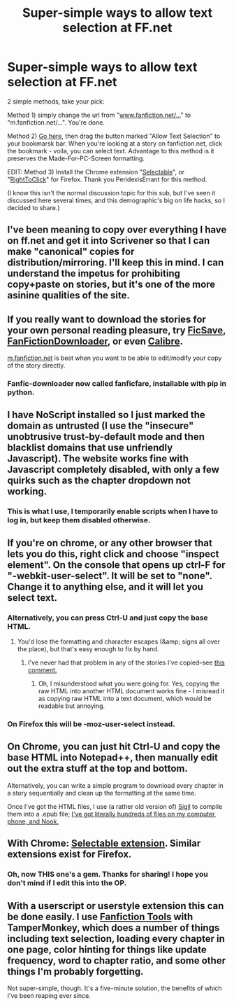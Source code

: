 #+TITLE: Super-simple ways to allow text selection at FF.net

* Super-simple ways to allow text selection at FF.net
:PROPERTIES:
:Author: ancientcampus
:Score: 25
:DateUnix: 1433643662.0
:DateShort: 2015-Jun-07
:END:
2 simple methods, take your pick:

Method 1) simply change the url from "[[http://www.fanfiction.net/...][www.fanfiction.net/...]]" to "m.fanfiction.net/...". You're done.

Method 2) [[https://alanhogan.com/code/text-selection-bookmarklet][Go here]], then drag the button marked "Allow Text Selection" to your bookmarsk bar. When you're looking at a story on fanfiction.net, click the bookmark - voila, you can select text. Advantage to this method is it preserves the Made-For-PC-Screen formatting.

EDIT: Method 3) Install the Chrome extension "[[https://chrome.google.com/webstore/detail/selectable-for-fanfiction/jcidlhgdoojamkbpmhbpgldmajnobefd][Selectable]]", or "[[https://addons.mozilla.org/en-US/firefox/addon/righttoclick/][RightToClick]]" for Firefox. Thank you PeridexisErrant for this method.

(I know this isn't the normal discussion topic for this sub, but I've seen it discussed here several times, and this demographic's big on life hacks, so I decided to share.)


** I've been meaning to copy over everything I have on ff.net and get it into Scrivener so that I can make "canonical" copies for distribution/mirroring. I'll keep this in mind. I can understand the impetus for prohibiting copy+paste on stories, but it's one of the more asinine qualities of the site.
:PROPERTIES:
:Author: alexanderwales
:Score: 11
:DateUnix: 1433645190.0
:DateShort: 2015-Jun-07
:END:


** If you really want to download the stories for your own personal reading pleasure, try [[http://www.ficsave.com/][FicSave]], [[http://www.fanfictiondownloader.net/][FanFictionDownloader]], or even [[http://calibre-ebook.com/][Calibre]].

[[https://m.fanfiction.net/][m.fanfiction.net]] is best when you want to be able to edit/modify your copy of the story directly.
:PROPERTIES:
:Author: xamueljones
:Score: 5
:DateUnix: 1433646306.0
:DateShort: 2015-Jun-07
:END:

*** Fanfic-downloader now called fanficfare, installable with pip in python.
:PROPERTIES:
:Author: nerdguy1138
:Score: 2
:DateUnix: 1433889523.0
:DateShort: 2015-Jun-10
:END:


** I have NoScript installed so I just marked the domain as untrusted (I use the "insecure" unobtrusive trust-by-default mode and then blacklist domains that use unfriendly Javascript). The website works fine with Javascript completely disabled, with only a few quirks such as the chapter dropdown not working.
:PROPERTIES:
:Author: throwaway234f32423df
:Score: 7
:DateUnix: 1433662226.0
:DateShort: 2015-Jun-07
:END:

*** This is what I use, I temporarily enable scripts when I have to log in, but keep them disabled otherwise.
:PROPERTIES:
:Author: qbsmd
:Score: 3
:DateUnix: 1433689625.0
:DateShort: 2015-Jun-07
:END:


** If you're on chrome, or any other browser that lets you do this, right click and choose "inspect element". On the console that opens up ctrl-F for "-webkit-user-select". It will be set to "none". Change it to anything else, and it will let you select text.
:PROPERTIES:
:Score: 3
:DateUnix: 1433644205.0
:DateShort: 2015-Jun-07
:END:

*** Alternatively, you can press Ctrl-U and just copy the base HTML.
:PROPERTIES:
:Author: ToaKraka
:Score: 3
:DateUnix: 1433653854.0
:DateShort: 2015-Jun-07
:END:

**** You'd lose the formatting and character escapes (&amp; signs all over the place), but that's easy enough to fix by hand.
:PROPERTIES:
:Author: Chronophilia
:Score: 3
:DateUnix: 1433655768.0
:DateShort: 2015-Jun-07
:END:

***** I've never had that problem in any of the stories I've copied--see [[https://www.reddit.com/r/rational/comments/38v4mu/supersimple_ways_to_allow_text_selection_at_ffnet/cry6p8n][this comment.]]
:PROPERTIES:
:Author: ToaKraka
:Score: 2
:DateUnix: 1433655854.0
:DateShort: 2015-Jun-07
:END:

****** Oh, I misunderstood what you were going for. Yes, copying the raw HTML into another HTML document works fine - I misread it as copying raw HTML into a text document, which would be readable but annoying.
:PROPERTIES:
:Author: Chronophilia
:Score: 4
:DateUnix: 1433659757.0
:DateShort: 2015-Jun-07
:END:


*** On Firefox this will be -moz-user-select instead.
:PROPERTIES:
:Author: Nyubis
:Score: 1
:DateUnix: 1433661197.0
:DateShort: 2015-Jun-07
:END:


** On Chrome, you can just hit Ctrl-U and copy the base HTML into Notepad++, then manually edit out the extra stuff at the top and bottom.

Alternatively, you can write a simple program to download every chapter in a story sequentially and clean up the formatting at the same time.

Once I've got the HTML files, I use (a rather old version of) [[https://github.com/user-none/Sigil][Sigil]] to compile them into a .epub file; [[http://i.imgur.com/EDLfFRG.png][I've got literally hundreds of files on my computer, phone, and Nook.]]
:PROPERTIES:
:Author: ToaKraka
:Score: 3
:DateUnix: 1433653430.0
:DateShort: 2015-Jun-07
:END:


** With Chrome: [[https://chrome.google.com/webstore/detail/selectable-for-fanfiction/jcidlhgdoojamkbpmhbpgldmajnobefd][Selectable extension]]. Similar extensions exist for Firefox.
:PROPERTIES:
:Author: PeridexisErrant
:Score: 2
:DateUnix: 1433658456.0
:DateShort: 2015-Jun-07
:END:

*** Oh, now THIS one's a gem. Thanks for sharing! I hope you don't mind if I edit this into the OP.
:PROPERTIES:
:Author: ancientcampus
:Score: 1
:DateUnix: 1433710794.0
:DateShort: 2015-Jun-08
:END:


** With a userscript or userstyle extension this can be done easily. I use [[https://greasyfork.org/scripts/3337-fanfiction-tools][Fanfiction Tools]] with TamperMonkey, which does a number of things including text selection, loading every chapter in one page, color hinting for things like update frequency, word to chapter ratio, and some other things I'm probably forgetting.

Not super-simple, though. It's a five-minute solution, the benefits of which I've been reaping ever since.
:PROPERTIES:
:Author: Transfuturist
:Score: 1
:DateUnix: 1433806906.0
:DateShort: 2015-Jun-09
:END:
